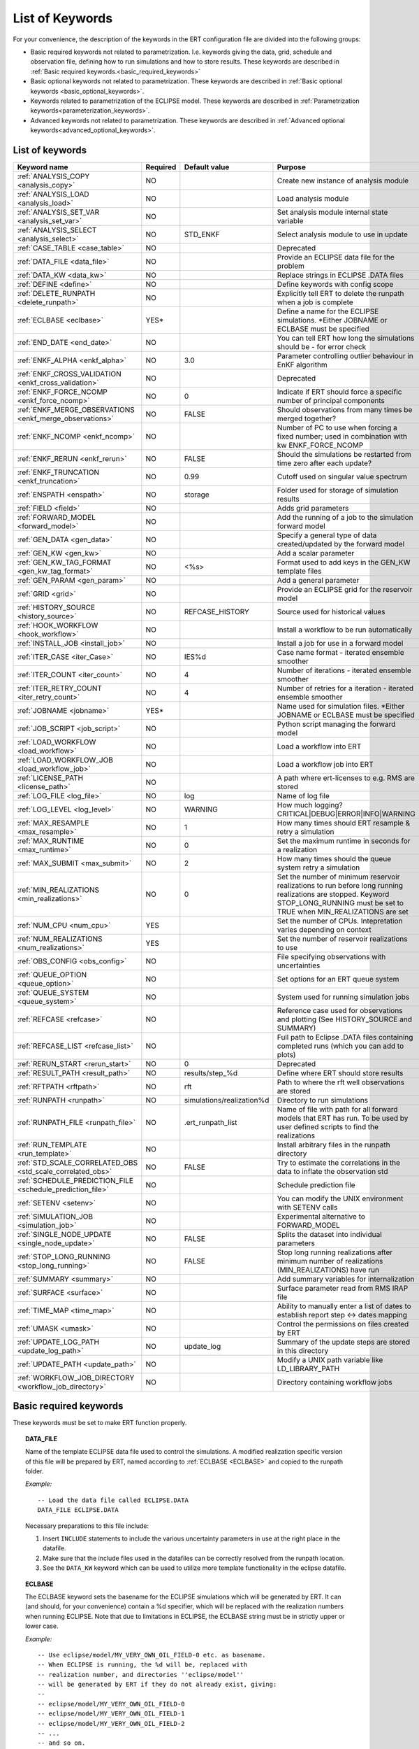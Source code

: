 .. _ert_kw_full_doc:

List of Keywords
====================

For your convenience, the description of the keywords in the ERT configuration file
are divided into the following groups:

* Basic required keywords not related to parametrization. I.e. keywords giving
  the data, grid, schedule and observation file, defining how to run simulations
  and how to store results. These keywords are described in :ref:`Basic required
  keywords.<basic_required_keywords>`
* Basic optional keywords not related to parametrization. These keywords are
  described in :ref:`Basic optional keywords <basic_optional_keywords>`.
* Keywords related to parametrization of the ECLIPSE model. These keywords are
  described in :ref:`Parametrization keywords<parameterization_keywords>`.
* Advanced keywords not related to parametrization. These keywords are described
  in :ref:`Advanced optional keywords<advanced_optional_keywords>`.


List of keywords
----------------

=====================================================================   ======================================  ==============================  ==============================================================================================================================================
Keyword name                                                            Required                                Default value                   Purpose
=====================================================================   ======================================  ==============================  ==============================================================================================================================================
:ref:`ANALYSIS_COPY <analysis_copy>`                                    NO                                                                      Create new instance of analysis module
:ref:`ANALYSIS_LOAD <analysis_load>`                                    NO                                                                      Load analysis module
:ref:`ANALYSIS_SET_VAR <analysis_set_var>`                              NO                                                                      Set analysis module internal state variable
:ref:`ANALYSIS_SELECT <analysis_select>`                                NO                                      STD_ENKF                        Select analysis module to use in update
:ref:`CASE_TABLE <case_table>`                                          NO                                                                      Deprecated
:ref:`DATA_FILE <data_file>`                                            NO                                                                      Provide an ECLIPSE data file for the problem
:ref:`DATA_KW <data_kw>`                                                NO                                                                      Replace strings in ECLIPSE .DATA files
:ref:`DEFINE <define>`                                                  NO                                                                      Define keywords with config scope
:ref:`DELETE_RUNPATH <delete_runpath>`                                  NO                                                                      Explicitly tell ERT to delete the runpath when a job is complete
:ref:`ECLBASE <eclbase>`                                                YES\*                                                                   Define a name for the ECLIPSE simulations. \*Either JOBNAME or ECLBASE must be specified
:ref:`END_DATE <end_date>`                                              NO                                                                      You can tell ERT how long the simulations should be - for error check
:ref:`ENKF_ALPHA <enkf_alpha>`                                          NO                                      3.0                             Parameter controlling outlier behaviour in EnKF algorithm
:ref:`ENKF_CROSS_VALIDATION <enkf_cross_validation>`                    NO                                                                      Deprecated
:ref:`ENKF_FORCE_NCOMP <enkf_force_ncomp>`                              NO                                      0                               Indicate if ERT should force a specific number of principal components
:ref:`ENKF_MERGE_OBSERVATIONS <enkf_merge_observations>`                NO                                      FALSE                           Should observations from many times be merged together?
:ref:`ENKF_NCOMP <enkf_ncomp>`                                          NO                                                                      Number of PC to use when forcing a fixed number; used in combination with kw ENKF_FORCE_NCOMP
:ref:`ENKF_RERUN <enkf_rerun>`                                          NO                                      FALSE                           Should the simulations be restarted from time zero after each update?
:ref:`ENKF_TRUNCATION <enkf_truncation>`                                NO                                      0.99                            Cutoff used on singular value spectrum
:ref:`ENSPATH <enspath>`                                                NO                                      storage                         Folder used for storage of simulation results
:ref:`FIELD <field>`                                                    NO                                                                      Adds grid parameters
:ref:`FORWARD_MODEL <forward_model>`                                    NO                                                                      Add the running of a job to the simulation forward model
:ref:`GEN_DATA <gen_data>`                                              NO                                                                      Specify a general type of data created/updated by the forward model
:ref:`GEN_KW <gen_kw>`                                                  NO                                                                      Add a scalar parameter
:ref:`GEN_KW_TAG_FORMAT <gen_kw_tag_format>`                            NO                                      <%s>                            Format used to add keys in the GEN_KW template files
:ref:`GEN_PARAM <gen_param>`                                            NO                                                                      Add a general parameter
:ref:`GRID <grid>`                                                      NO                                                                      Provide an ECLIPSE grid for the reservoir model
:ref:`HISTORY_SOURCE <history_source>`                                  NO                                      REFCASE_HISTORY                 Source used for historical values
:ref:`HOOK_WORKFLOW <hook_workflow>`                                    NO                                                                      Install a workflow to be run automatically
:ref:`INSTALL_JOB <install_job>`                                        NO                                                                      Install a job for use in a forward model
:ref:`ITER_CASE <iter_Case>`                                            NO                                      IES%d                           Case name format - iterated ensemble smoother
:ref:`ITER_COUNT <iter_count>`                                          NO                                      4                               Number of iterations - iterated ensemble smoother
:ref:`ITER_RETRY_COUNT <iter_retry_count>`                              NO                                      4                               Number of retries for a iteration - iterated ensemble smoother
:ref:`JOBNAME <jobname>`                                                YES\*                                                                   Name used for simulation files. \*Either JOBNAME or ECLBASE must be specified
:ref:`JOB_SCRIPT <job_script>`                                          NO                                                                      Python script managing the forward model
:ref:`LOAD_WORKFLOW <load_workflow>`                                    NO                                                                      Load a workflow into ERT
:ref:`LOAD_WORKFLOW_JOB <load_workflow_job>`                            NO                                                                      Load a workflow job into ERT
:ref:`LICENSE_PATH <license_path>`                                      NO                                                                      A path where ert-licenses to e.g. RMS are stored
:ref:`LOG_FILE <log_file>`                                              NO                                      log                             Name of log file
:ref:`LOG_LEVEL <log_level>`                                            NO                                      WARNING                         How much logging? CRITICAL|DEBUG|ERROR|INFO|WARNING
:ref:`MAX_RESAMPLE <max_resample>`                                      NO                                      1                               How many times should ERT resample & retry a simulation
:ref:`MAX_RUNTIME <max_runtime>`                                        NO                                      0                               Set the maximum runtime in seconds for a realization
:ref:`MAX_SUBMIT <max_submit>`                                          NO                                      2                               How many times should the queue system retry a simulation
:ref:`MIN_REALIZATIONS <min_realizations>`                              NO                                      0                               Set the number of minimum reservoir realizations to run before long running realizations are stopped. Keyword STOP_LONG_RUNNING must be set to TRUE when MIN_REALIZATIONS are set
:ref:`NUM_CPU <num_cpu>`                                                YES                                                                     Set the number of CPUs. Intepretation varies depending on context
:ref:`NUM_REALIZATIONS <num_realizations>`                              YES                                                                     Set the number of reservoir realizations to use
:ref:`OBS_CONFIG <obs_config>`                                          NO                                                                      File specifying observations with uncertainties
:ref:`QUEUE_OPTION <queue_option>`                                      NO                                                                      Set options for an ERT queue system
:ref:`QUEUE_SYSTEM <queue_system>`                                      NO                                                                      System used for running simulation jobs
:ref:`REFCASE <refcase>`                                                NO                                                                      Reference case used for observations and plotting (See HISTORY_SOURCE and SUMMARY)
:ref:`REFCASE_LIST <refcase_list>`                                      NO                                                                      Full path to Eclipse .DATA files containing completed runs (which you can add to plots)
:ref:`RERUN_START  <rerun_start>`                                       NO                                      0                               Deprecated
:ref:`RESULT_PATH  <result_path>`                                       NO                                      results/step_%d                 Define where ERT should store results
:ref:`RFTPATH <rftpath>`                                                NO                                      rft                             Path to where the rft well observations are stored
:ref:`RUNPATH <runpath>`                                                NO                                      simulations/realization%d       Directory to run simulations
:ref:`RUNPATH_FILE <runpath_file>`                                      NO                                      .ert_runpath_list               Name of file with path for all forward models that ERT has run. To be used by user defined scripts to find the realizations
:ref:`RUN_TEMPLATE <run_template>`                                      NO                                                                      Install arbitrary files in the runpath directory
:ref:`STD_SCALE_CORRELATED_OBS <std_scale_correlated_obs>`              NO                                      FALSE                           Try to estimate the correlations in the data to inflate the observation std
:ref:`SCHEDULE_PREDICTION_FILE <schedule_prediction_file>`              NO                                                                      Schedule prediction file
:ref:`SETENV <setenv>`                                                  NO                                                                      You can modify the UNIX environment with SETENV calls
:ref:`SIMULATION_JOB <simulation_job>`                                  NO                                                                      Experimental alternative to FORWARD_MODEL
:ref:`SINGLE_NODE_UPDATE <single_node_update>`                          NO                                      FALSE                           Splits the dataset into individual parameters
:ref:`STOP_LONG_RUNNING <stop_long_running>`                            NO                                      FALSE                           Stop long running realizations after minimum number of realizations (MIN_REALIZATIONS) have run
:ref:`SUMMARY  <summary>`                                               NO                                                                      Add summary variables for internalization
:ref:`SURFACE <surface>`                                                NO                                                                      Surface parameter read from RMS IRAP file
:ref:`TIME_MAP  <time_map>`                                             NO                                                                      Ability to manually enter a list of dates to establish report step <-> dates mapping
:ref:`UMASK <umask>`                                                    NO                                                                      Control the permissions on files created by ERT
:ref:`UPDATE_LOG_PATH  <update_log_path>`                               NO                                      update_log                      Summary of the update steps are stored in this directory
:ref:`UPDATE_PATH  <update_path>`                                       NO                                                                      Modify a UNIX path variable like LD_LIBRARY_PATH
:ref:`WORKFLOW_JOB_DIRECTORY  <workflow_job_directory>`                 NO                                                                      Directory containing workflow jobs
=====================================================================   ======================================  ==============================  ==============================================================================================================================================



Basic required keywords
-----------------------
.. _basic_required_keywords:

These keywords must be set to make ERT function properly.

.. _data_file:
.. topic:: DATA_FILE

        Name of the template ECLIPSE data file used to control the simulations.
        A modified realization specific version of this file will be prepared by ERT,
        named according to :ref:`ECLBASE <ECLBASE>` and copied to the runpath
        folder.


        *Example:*

        ::

                -- Load the data file called ECLIPSE.DATA
                DATA_FILE ECLIPSE.DATA

        Necessary preparations to this file include:

        1. Insert ``INCLUDE`` statements to include the various uncertainty
           parameters in use at the right place in the datafile.

        2. Make sure that the include files used in the datafiles can be
           correctly resolved from the runpath location.

        3. See the ``DATA_KW`` keyword which can be used to utilize more template
           functionality in the eclipse datafile.



.. _eclbase:
.. topic:: ECLBASE

        The ECLBASE keyword sets the basename for the ECLIPSE simulations which will
        be generated by ERT. It can (and should, for your convenience) contain a %d
        specifier, which will be replaced with the realization numbers when running
        ECLIPSE. Note that due to limitations in ECLIPSE, the ECLBASE string must be
        in strictly upper or lower case.

        *Example:*

        ::

                -- Use eclipse/model/MY_VERY_OWN_OIL_FIELD-0 etc. as basename.
                -- When ECLIPSE is running, the %d will be, replaced with
                -- realization number, and directories ''eclipse/model''
                -- will be generated by ERT if they do not already exist, giving:
                --
                -- eclipse/model/MY_VERY_OWN_OIL_FIELD-0
                -- eclipse/model/MY_VERY_OWN_OIL_FIELD-1
                -- eclipse/model/MY_VERY_OWN_OIL_FIELD-2
                -- ...
                -- and so on.

                ECLBASE eclipse/model/MY_VERY_OWN_OIL_FIELD-%d

        **Note:** JOBNAME can be used as an alternative to ECLBASE.

.. _jobname:
.. topic::  JOBNAME

        As an alternative to the ECLBASE keyword you can use the JOBNAME keyword; in
        particular in cases where your forward model does not include ECLIPSE at all
        that makes more sense. If JOBNAME is used instead of ECLBASE the same rules of
        no-mixed-case apply.

.. _grid:
.. topic:: GRID

        This is the name of an existing GRID/EGRID file for your ECLIPSE model. If you
        had to create a new grid file when preparing your ECLIPSE reservoir model for
        use with ERT, this should point to the new .EGRID file. The main use of the
        grid is to map out active and inactive cells when using FIELD data and define
	the dimension of the property parameter files in the FIELD keyword. If you do
        not use FIELD data you do not need the GRID keyword. The grid argument will
        only be used by the main ERT application and not passed down to the forward
        model in any way.

	A new way of handling property values for the FIELD keyword is to use a
        help grid called ERTBOX grid. The GRID keyword should in this case specify
        the ERTBOX filename (which is in EGRID format). The ERTBOX grid 
        is a grid with the same spatial location and rotation (x,y location) as the 
	modelling grid, but it is a regular grid in a rectangular box. The dimensions 
	of the ERTBOX grid laterally is the same as the modelling grid, but the number 
	of layers is only large enough to store the properties for one zone, not the 
	whole modelling grid.
	
	The number of layers must at least be as large as the number of layers 
        in the zone in the modelling grid with most layers. The properties used in
	the FIELD keyword have the dimension of the ERTBOX grid and represents 
	properties of one zone from the modelling grid. Each grid cell in the modelling 
	grid for a given zone corresponds to one unique grid cell 
	in the ERTBOX grid. Inactive grid cells in the modelling grid also corresponds 
	to grid cells in the ERTBOX grid. There may exists layers of grid cells in the 
	ERTBOX grid that does not corresponds to grid cells in the modelling grid. 
	It is recommended to let all grid cells in the ERTBOX grid be active and have
	realistic values and not a 'missing code'. For cases where the modelling grid 
	is kept fixed for all realisations, this is not important, but for cases where 
	the number of layers for the zones in the modelling grid may vary from 
	realisation to realisation, this approach is more robust. It avoids mixing real 
	physical values from one realisation with missing code value from another 
	realization when calculating updated ensemble vectors.
	 

        *Example:*

        ::

                -- Load the .EGRID file called MY_GRID.EGRID
                GRID MY_GRID.EGRID


.. _num_realizations:
.. topic:: NUM_REALIZATIONS

        This is just the size of the ensemble, i.e. the number of realizations/members
        in the ensemble.

        *Example:*

        ::

                -- Use 200 realizations/members
                NUM_REALIZATIONS 200

.. _num_cpu:
.. topic:: NUM_CPU

    Equates to the ``-n`` argument in the context of LSF. For TORQUE, it is
    simply a upper bound for the product of nodes and CPUs per node.

    *Example:*

    ::

        NUM_CPU 2


Basic optional keywords
-----------------------
.. _basic_optional_keywords:

These keywords are optional. However, they serve many useful purposes, and it is
recommended that you read through this section to get a thorough idea of what's
possible to do with ERT.

.. _data_kw:
.. topic:: DATA_KW

        The keyword DATA_KW can be used for inserting strings into placeholders in the
        ECLIPSE data file. For instance, it can be used to insert include paths.

        *Example:*

        ::

                -- Define the alias MY_PATH using DATA_KW. Any instances of <MY_PATH> (yes, with brackets)
                -- in the ECLIPSE data file will now be replaced with /mnt/my_own_disk/my_reservoir_model
                -- when running the ECLIPSE jobs.
                DATA_KW  MY_PATH  /mnt/my_own_disk/my_reservoir_model

        The DATA_KW keyword is of course optional. Note also that ERT has some
        built in magic strings.


.. _license_path:
.. topic:: LICENSE_PATH

    A path where ert-licenses to e.g. RMS are stored.


.. _random_seed:
.. topic:: RANDOM_SEED

        Set specific seed for reproducibility.


.. _log_file:
.. topic:: LOG_FILE

        Name of log file


.. _log_level:
.. topic:: LOG_LEVEL

        What level should be logged. Can be one of:
                        - `CRITICAL`
                        - `ERROR`
                        - `WARNING`
                        - `INFO`
                        - `DEBUG`

                Default is `WARNING`.


.. _delete_runpath:
.. topic:: DELETE_RUNPATH

        When the ERT application is running it creates directories for
        the forward model simulations, one for each realization. When
        the simulations are done, ERT will load the results into the
        internal database. By default the realization folders will be
        left intact after ERT has loaded the results, but using the
        keyword DELETE_RUNPATH you can request to have (some of) the
        directories deleted after results have been loaded.

        *Example A:*

        ::

                -- Delete simulation directories 0 to 99
                DELETE_RUNPATH 0-99

        *Example B:*

        ::

                -- Delete simulation directories 0 to 10 as well as 12, 15 and 20.
                DELETE_RUNPATH 0 - 10, 12, 15, 20

        The DELETE_RUNPATH keyword is optional.


.. _rerun_start:
.. topic:: RERUN_START

        `RERUN_START` is deprecated.


.. _end_date:
.. topic:: END_DATE

        When running a set of models from beginning to end ERT does
        not now in advance how long the simulation is supposed to be,
        it is therefore impossible beforehand to determine which
        restart file number should be used as target file, and the
        procedure used for Smoother runs can not be used to verify that an
        ECLIPSE simulation has run to the end.

        By using the END_DATE keyword you can tell ERT that the
        simulation should go at least up to the date given by
        END_DATE, otherwise they will be regarded as failed. The
        END_DATE does not need to correspond exactly to the end date
        of the simulation, it must just be set so that all simulations
        which go to or beyond END_DATE are regarded as successfull.

        *Example:*

        ::

                END_DATE  10/05/2010

        With this END_DATE setting all simulations which have gone to
        at least May 10th 2010 are OK.


.. _enspath:
.. topic:: ENSPATH

        The ENSPATH should give the name of a folder that will be used
        for storage by ERT. Note that the contents of
        this folder is not intended for human inspection. By default,
        ENSPATH is set to "storage".

        *Example:*

        ::

                -- Use internal storage in /mnt/my_big_enkf_disk
                ENSPATH /mnt/my_big_enkf_disk

        The ENSPATH keyword is optional.


.. _history_source:
.. topic:: HISTORY_SOURCE

        In the observation configuration file you can enter
        observations with the keyword HISTORY_OBSERVATION; this means
        that ERT will extract observed values from the model
        historical summary vectors of the reference case. What source
        to use for the  historical values can be controlled with the
        HISTORY_SOURCE keyword. The different possible values for the
        HISTORY_SOURCE keyword are:


        REFCASE_HISTORY
                This is the default value for HISTORY_SOURCE,
                ERT will fetch the historical values from the *xxxH*
                keywords in the refcase summary, e.g. observations of
                WGOR:OP_1 is based the WGORH:OP_1 vector from the
                refcase summary.

        REFCASE_SIMULATED
                In this case the historical values are based on the
                simulated values from the refcase, this is mostly relevant when a you want
                compare with another case which serves as 'the truth'.

        When setting HISTORY_SOURCE to either REFCASE_SIMULATED or REFCASE_HISTORY you
        must also set the REFCASE variable to point to the ECLIPSE data file in an
        existing reference case (should be created with the same schedule file as you
        are using now).

        *Example:*

        ::

                -- Use historic data from reference case
                HISTORY_SOURCE  REFCASE_HISTORY
                REFCASE         /somefolder/ECLIPSE.DATA

        The HISTORY_SOURCE keyword is optional.

.. _refcase:
.. topic:: REFCASE

        The REFCASE key is used to provide ERT an existing ECLIPSE simulation
        from which it can read various information at startup. The intention is
        to ease the configuration needs for the user. Functionality provided with the
        refcase:

        * summary keys are read from the refcase to enable use of wildcards.

        * extract observed values from the refcase using the
          :ref:`HISTORY_OBSERVATION <HISTORY_OBSERVATION>` and
          :ref:`HISTORY_SOURCE <HISTORY_SOURCE>` keys.


        The REFCASE keyword should point to an existing ECLIPSE simulation;
        ert will then look up and load the corresponding summary results.

        *Example:*

        ::

                -- The REFCASE keyword points to the datafile of an existing ECLIPSE simulation.
                REFCASE /path/to/somewhere/SIM_01_BASE.DATA


        Please note that the refcase is a common source of frustration for ERT users. The
        reason is that ERT indexes summary observation values according to the report steping
        of the reservoir simulator. This indexing is extracted by the report steps of the
        refcase when staring ERT. Later on when extracting results from forecasted
        simulations ERT requires that the indexing is according to that of the refcase. During a
        project it is very easy to introduce inconsistencies between the indexing in the
        refcase, the forward model and the internalized summary results in storage.
        Unfortunately, ERT does not handle this well and leaves the user with cryptical
        error messages.

        For the time being, it is hence necessary to keep the reporting as defined in the
        SCHEDULE section of the refcase and the model used in the project identical.

        The HISTORY_SOURCE keyword is optional. But if you are to perform model updating,
        indexing of summary observations need to be defined. This is either done by the
        REFCASE or the :ref:`TIME_MAP <TIME_MAP>` keyord, and the former is recommended.


.. _install_job:
.. topic:: INSTALL_JOB

        The INSTALL_JOB keyword is used to instruct ERT how to run
        external applications and scripts, i.e. defining a job. After a job has been
        defined with INSTALL_JOB, it can be used with the FORWARD_MODEL keyword. For
        example, if you have a script which generates relative permeability curves
        from a set of parameters, it can be added as a job, allowing you to do history
        matching and sensitivity analysis on the parameters defining the relative
        permeability curves.

        The INSTALL_JOB keyword takes two arguments, a job name and the name of a
        configuration file for that particular job.

        *Example:*

        ::

                -- Define a Lomeland relative permeabilty job.
                -- The file jobs/lomeland.txt contains a detailed
                -- specification of the job.
                INSTALL_JOB LOMELAND jobs/lomeland.txt

        The configuration file used to specify an external job is easy to use and very
        flexible. It is documented in Customizing the simulation workflow in ERT.

        The INSTALL_JOB keyword is optional.

.. _obs_config:
.. topic:: OBS_CONFIG

        The OBS_CONFIG key should point to a file defining observations and associated
        uncertainties. The file should be in plain text and formatted according to the
        guidelines given in :ref:`Creating an observation file for use with ERT<Configuring_observations_for_ERT>`.

	    If you include HISTORY_OBSERVATION in the observation file, you must
	    provide a reference Eclipse case through the REFCASE keyword.

        *Example:*

        ::

                -- Use the observations in my_observations.txt
                OBS_CONFIG my_observations.txt

        The OBS_CONFIG keyword is optional, but for your own convenience, it is
        strongly recommended to provide an observation file.

.. _result_path:
.. topic:: RESULT_PATH

        ERT will print some simple tabulated results at each report
        step. The RESULT_PATH keyword should point to a folder where the tabulated
        results are to be written. It can contain a %d specifier, which will be
        replaced with the report step. The default value for RESULT_PATH is
        "results/step_%d".

        *Example:*

        ::

                -- Changing RESULT_PATH
                RESULT_PATH my_nice_results/step-%d

        The RESULT_PATH keyword is optional.

.. _runpath:
.. topic:: RUNPATH

        The RUNPATH keyword should give the name of the folders where the ECLIPSE
        simulations are executed. It should contain at least one %d specifier, which
        will be replaced by the realization number when ERT creates the folders.
        Optionally, it can contain one more %d specifier, which will be replaced by
        the iteration number.

        By default, RUNPATH is set to "simulations/realization-%d".

        *Example A:*

        ::

                -- Giving a RUNPATH with just one %d specifer.
                RUNPATH /mnt/my_scratch_disk/realization-%d

        *Example B:*

        ::

                -- Giving a RUNPATH with two %d specifers.
                RUNPATH /mnt/my_scratch_disk/realization-%d/iteration-%d

        The RUNPATH keyword is optional.


.. _runpath_file:
.. topic:: RUNPATH_FILE

        When running workflows based on external scripts it is necessary to 'tell' the
        external script in some way or another were all the realisations are located in
        the filesystem. Since the number of realisations can be quite high this will
        easily overflow the commandline buffer; the solution which is used is therefor
        to let ERT write a reagular file which looks like this::

                0   /path/to/realisation0   CASE0   iter
                1   /path/to/realisation1   CASE1   iter
                ...
                N   /path/to/realisationN   CASEN   iter

        The path to this file can then be passed to the scripts using the
        magic string <RUNPATH_FILE>. The RUNPATH_FILE will by default be
        stored as .ert_runpath_list in the same directory as the configuration
        file, but you can set it to something else with the RUNPATH_FILE key.


.. _run_template:
.. topic:: RUN_TEMPLATE

        Install arbitrary files in the runpath directory.


Keywords controlling the simulations
------------------------------------
.. _keywords_controlling_the_simulations:

.. _min_realizations:
.. topic:: MIN_REALIZATIONS

        MIN_REALIZATIONS is the minimum number of realizations that
        must have succeeded for the simulation to be regarded as a
        success.

        MIN_REALIZATIONS can also be used in combination with
        STOP_LONG_RUNNING, see the documentation for STOP_LONG_RUNNING
        for a description of this.

        *Example:*

        ::

                MIN_REALIZATIONS  20

        The MIN_REALIZATIONS key can also be set as a percentage of
        NUM_REALIZATIONS

        ::

                MIN_REALIZATIONS  10%

        The MIN_REALIZATIONS key is optional, but if it has not been
        set *all* the realisations must succeed.

        Please note that MIN_REALIZATIONS = 0 means all simulations must succeed
        (this happens to be the default value). Note MIN_REALIZATIONS is rounded up
        e.g. 2% of 20 realizations is rounded to 1.


.. _stop_long_running:
.. topic:: STOP_LONG_RUNNING

        The STOP_LONG_RUNNING key is used in combination with the MIN_REALIZATIONS key
        to control the runtime of simulations. When STOP_LONG_RUNNING is set to TRUE,
        MIN_REALIZATIONS is the minimum number of realizations run before the
        simulation is stopped. After MIN_REALIZATIONS have succeded successfully, the
        realizatons left are allowed to run for 25% of the average runtime for
        successfull realizations, and then killed.

        *Example:*

        ::

                -- Stop long running realizations after 20 realizations have succeeded
                MIN_REALIZATIONS  20
                STOP_LONG_RUNNING TRUE

        The STOP_LONG_RUNNING key is optional. The MIN_REALIZATIONS key must be set
        when STOP_LONG_RUNNING is set to TRUE.


.. _max_runtime:
.. topic:: MAX_RUNTIME

        The MAX_RUNTIME keyword is used to control the runtime of simulations. When
        MAX_RUNTIME is set, a job is only allowed to run for MAX_RUNTIME, given in
        seconds. A value of 0 means unlimited runtime.

        *Example:*

        ::

                -- Let each realizations run for 50 seconds
                MAX_RUNTIME 50

        The MAX_RUNTIME key is optional.


Parameterization keywords
-------------------------
.. _parameterization_keywords:

The keywords in this section are used to define a parametrization of the ECLIPSE
model. I.e. defining which parameters to change in a sensitivity analysis
and/or history matching project.


.. _case_table:
.. topic:: CASE_TABLE

        `CASE_TABLE` is deprecated.


.. _field:
.. topic:: FIELD

        The FIELD keyword is used to parametrize quantities which have extent over the
        full grid. Both dynamic properties like pressure, and static properties like
        porosity, are implemented in terms of FIELD objects. When adding fields in the
        config file the syntax is a bit different for dynamic fields (typically
        solution data from ECLIPSE) and parameter fields like permeability and
        porosity or Gaussian Random Fields used by APS.

        **Dynamic fields**

        To add a dynamic field the entry in the configuration file looks like this:

        ::

                FIELD   <ID>   DYNAMIC  MIN:X  MAX:Y

        In this case ID is not an arbitrary string; it must coincide with the keyword
        name found in the ECLIPSE restart file, e.g. PRESSURE. Optionally, you can add
        a minimum and/or a maximum value with MIN:X and MAX:Y.

        *Example A:*

        ::

                -- Adding pressure field (unbounded)
                FIELD PRESSURE DYNAMIC

        *Example B:*

        ::

                -- Adding a bounded water saturation field
                FIELD SWAT DYNAMIC MIN:0.2 MAX:0.95

        **Parameter fields**

        A parameter field (e.g. porosity or permeability or Gaussian Random Fields from APS) is defined as follows:

        ::

                FIELD  ID PARAMETER   <ECLIPSE_FILE>  INIT_FILES:/path/%d  MIN:X MAX:Y OUTPUT_TRANSFORM:FUNC INIT_TRANSFORM:FUNC  FORWARD_INIT:True

	Here ID must be the same as the name of the parameter in the INIT_FILES.
        ECLIPSE_FILE is the name of the file ERT will export this field to when 
        running simulations. Note that there should be an IMPORT statement in 
        the ECLIPSE data file corresponding to the name given with ECLIPSE_FILE in case
        the field parameter is a field used in ECLIPSE data file like perm or poro. 
        INIT_FILES is a filename (with an embedded %d if FORWARD_INIT is set to False)
        to load the initial field from. Can be RMS ROFF format, ECLIPSE restart format
        or ECLIPSE GRDECL format.

        FORWARD_INIT:True means that the files specified in the INIT_FILES are expected 
        to be created by a forward model, and does not need any embedded %d.
	FORWARD_INIT:False means that the files must have been created before running
        ERT and need an embedded %d.

        The input arguments MIN, MAX, INIT_TRANSFORM and OUTPUT_TRANSFORM are all
        optional. MIN and MAX are as for dynamic fields.

        For Assisted history matching, the variables in ERT should be normally
        distributed internally - the purpose of the transformations is to enable
        working with normally distributed variables internally in ERT. Thus, the
        optional arguments INIT_TRANSFORM:FUNC and OUTPUT_TRANSFORM:FUNC are used to
        transform the user input of parameter distribution. INIT_TRANSFORM:FUNC is a
        function which will be applied when they are loaded to ERT.
        OUTPUT_TRANSFORM:FUNC is a function which will be applied to the field when it
        is exported from ERT, and FUNC is the name of a transformation function to be
        applied. The avaialble functions are listed below:

        | "POW10"                       : This function will raise x to the power of 10: :math:`y = 10^x`
        | "TRUNC_POW10" : This function will raise x to the power of 10 - and truncate lower values at 0.001.
        | "LOG"                 : This function will take the NATURAL logarithm of :math:`x: y = \ln{x}`
        | "LN"                  : This function will take the NATURAL logarithm of :math:`x: y = \ln{x}`
        | "LOG10"                       : This function will take the log10 logarithm of :math:`x: y = \log_{10}{x}`
        | "EXP"                 : This function will calculate :math:`y = e^x`.
        | "LN0"                 : This function will calculate :math:`y = \ln{x} + 0.000001`
        | "EXP0"                        : This function will calculate :math:`y = e^x - 0.000001`

        For example, the most common scenario is that underlying log-normal
        distributed permeability in RMS are transformed to normally distributted in
        ERT, then you do:

        INIT_TRANSFORM:LOG To ensure that the variables which were initially
        log-normal distributed are transformed to normal distribution when they are
        loaded into ERT.

        OUTPUT_TRANSFORM:EXP To ensure that the variables are reexponentiated to be
        log-normal distributed before going out to Eclipse.

        If users specify the wrong function name (e.g INIT_TRANSFORM:I_DONT_KNOW), ERT
        will stop and print all the valid function names.

        Regarding format of ECLIPSE_FILE: The default format for the parameter fields
        is binary format of the same type as used in the ECLIPSE restart files. This
        requires that the ECLIPSE datafile contains an IMPORT statement. The advantage
        with using a binary format is that the files are smaller, and reading/writing
        is faster than for plain text files. If you give the ECLIPSE_FILE with the
        extension .grdecl (arbitrary case), ERT will produce ordinary .grdecl files,
        which are loaded with an INCLUDE statement. This is probably what most users
        are used to beforehand - but we recommend the IMPORT form. When using RMS APS 
        plugin to create Gaussian Random Fields, the recommended file format is ROFF binary.

        *Example C:*

        ::

                -- Use Gaussian Random Fields from APS for zone Volon.
		-- RMS APSGUI plugin will create the files specified in INIT_FILES.
		-- ERT will read the INIT_FILES in iteration 0 and write the updated GRF
		-- fields to the files following the keyword PARAMETER after updating.
		-- NOTE: The ERTBOX grid is a container for GRF values (or perm or poro values) and
		-- is used to define the dimension of the fields. It is NOT the modelling grid 
		-- used in RMS or the simulation grid used by ECLIPSE. 
                FIELD  aps_Volon_GRF1  PARAMETER  aps_Volon_GRF1.roff  INIT_FILES:rms/output/aps/aps_Volon_GRF1.roff   MIN:-5.5  MAX:5.5  FORWARD_INIT:True
                FIELD  aps_Volon_GRF2  PARAMETER  aps_Volon_GRF2.roff  INIT_FILES:rms/output/aps/aps_Volon_GRF2.roff   MIN:-5.5  MAX:5.5  FORWARD_INIT:True
                FIELD  aps_Volon_GRF3  PARAMETER  aps_Volon_GRF3.roff  INIT_FILES:rms/output/aps/aps_Volon_GRF3.roff   MIN:-5.5  MAX:5.5  FORWARD_INIT:True

        *Example D:*

        ::

                -- Use perm field for zone A
		-- The GRID keyword should refer to the ERTBOX grid defining the size of the field.
		-- Permeability must be sampled from the geomodel/simulation grid zone into the ERTBOX grid
		-- and exported to /some/path/filename. Note that the name of the property in the input file
		-- in INIT_FILES must be the same as the ID.
                FIELD  perm_zone_A   PARAMETER  perm_zone_A.roff  INIT_FILES:/some/path/perm_zone_A.roff     INIT_TRANSFORM:LOG  OUTPUT_TRANSFORM:EXP   MIN:-5.5  MAX:5.5  FORWARD_INIT:True




        **General fields**

        In addition to dynamic and parameter field there is also a general field,
        where you have fine grained control over input/output. Use of the general
        field type is only relevant for advanced features. The arguments for the
        general field type are as follows:

        ::

                FIELD   ID  GENERAL    FILE_GENERATED_BY_ERT  FILE_LOADED_BY_ERT    <OPTIONS>

        The OPTIONS argument is the same as for the parameter field.

.. _gen_data:
.. topic:: GEN_DATA

        The GEN_DATA keyword is used when estimating data types which ERT does not
        know anything about. GEN_DATA is very similar to GEN_PARAM, but GEN_DATA is
        used for data which are updated/created by the forward model like e.g. seismic
        data. In the main configuration file the input for a GEN_DATA instance is as
        follows:

        ::

                GEN_DATA  ID RESULT_FILE:yyy INPUT_FORMAT:xx  REPORT_STEPS:10,20  ECL_FILE:xxx  OUTPUT_FORMAT:xx  INIT_FILES:/path/files%d TEMPLATE:/template_file TEMPLATE_KEY:magic_string

        The GEN_DATA keyword has many options; in many cases you can leave many of
        them off. We therefore list the required and the optional options separately:

        **Required GEN_DATA options**

        * RESULT_FILE - This is the name of the file generated by the forward model and read by ERT. This filename _must_ have a %d as part of the name, that %d will be replaced by report step when loading.
        * INPUT_FORMAT - The format of the file written by the forward model (i.e. RESULT_FILE) and read by ERT, valid values are ASCII, BINARY_DOUBLE and BINARY_FLOAT.
        * REPORT_STEPS - A list of the report step(s) where you expect the forward model to create a result file. I.e. if the forward model should create a result file for report steps 50 and 100 this setting should be: REPORT_STEPS:50,100. If you have observations of this GEN_DATA data the RESTART setting of the corresponding GENERAL_OBSERVATION must match one of the values given by REPORT_STEPS.

        **Optional GEN_DATA options**

        * ECL_FILE - This is the name of file written by ERT to be read by the forward model.
        * OUTPUT_FORMAT - The format of the files written by ERT and read by the forward model, valid values are ASCII, BINARY_DOUBLE, BINARY_FLOAT and ASCII_TEMPLATE. If you use ASCII_TEMPLATE you must also supply values for TEMPLATE and TEMPLATE_KEY.
        * INIT_FILES - Format string with '%d' of files to load the initial data from.

        *Example:*

        ::

                GEN_DATA 4DWOC  INPUT_FORMAT:ASCII   RESULT_FILE:SimulatedWOC%d.txt   REPORT_STEPS:10,100

        Here we introduce a GEN_DATA instance with name 4DWOC. When the forward model
        has run it should create two files with name SimulatedWOC10.txt and
        SimulatedWOC100.txt. The result files are in ASCII format, ERT will look for
        these files and load the content. The files should be pure numbers - without
        any header.

        **Observe that the GEN_DATA RESULT_FILE setting must have a %d format specifier, that will be replaced with the report step.**


.. _gen_kw:
.. topic:: GEN_KW

        The GEN_KW (abbreviation of general keyword) parameter is based on a template
        file and substitution. In the main config file a GEN_KW instance is defined as
        follows:

        ::

                GEN_KW  ID  my_template.txt  my_eclipse_include.txt  my_priors.txt

        Here ID is an (arbitrary) unique string, my_template.txt is the name of a
        template file, my_eclipse_include.txt is the name of the file which is made
        for each member based on my_template.txt and my_priors.txt is a file
        containing a list of parametrized keywords and a prior distribution for each.
        Note that you must manually edit the ECLIPSE data file so that
        my_eclipse_include.txt is included.

        Let us consider an example where the GEN_KW parameter type is used to estimate
        pore volume multipliers. We would then declare a GEN_KW instance in the main
        ERT configuration file:

        Naming a `GEN_KW` parameter `PRED` will prevent the parameter from being
        added to a ministep dataset.

        ::

                GEN_KW PAR_MULTPV multpv_template.txt multpv.txt multpv_priors.txt

        In the GRID or EDIT section of the ECLIPSE data file, we would insert the
        following include statement:

        ::

                INCLUDE
                 'multpv.txt' /

        The template file multpv_template.txt would contain some parametrized ECLIPSE
        statements:

        ::

                BOX
                 1 10 1 30 13 13 /
                MULTPV
                 300*<MULTPV_BOX1> /
                ENDBOX

                BOX
                 1 10 1 30 14 14 /
                MULTPV
                 300*<MULTPV_BOX2> /
                ENDBOX

        Here, <MULTPV_BOX1> and <MULTPV_BOX2> will act as magic strings. Note that the
        '<' '>' must be present around the magic strings. In this case, the parameter
        configuration file multpv_priors.txt could look like this:

        ::

                MULTPV_BOX2 UNIFORM 0.98 1.03
                MULTPV_BOX1 UNIFORM 0.85 1.00

        In general, the first keyword on each line in the parameter configuration file
        defines a key, which when found in the template file enclosed in '<' and '>',
        is replaced with a value. The rest of the line defines a prior distribution
        for the key. See Prior distributions available in ERT for a list of available
        prior distributions.

        **Example: Using GEN_KW to estimate fault transmissibility multipliers**

        Previously ERT supported a datatype MULTFLT for estimating fault
        transmissibility multipliers. This has now been deprecated, as the
        functionality can be easily achieved with the help of GEN_KW. In the ERT
        config file:

        ::

                GEN_KW  MY-FAULTS   MULTFLT.tmpl   MULTFLT.INC   MULTFLT.txt

        Here MY-FAULTS is the (arbitrary) key assigned to the fault multiplers,
        MULTFLT.tmpl is the template file, which can look like this:

        ::

                MULTFLT
                 'FAULT1'   <FAULT1>  /
                 'FAULT2'   <FAULT2>  /
                /

        and finally the initial distribution of the parameters FAULT1 and FAULT2 are
        defined in the file MULTFLT.txt:

        ::

                FAULT1   LOGUNIF   0.00001   0.1
                FAULT2   UNIFORM   0.00      1.0


        Loading GEN_KW values from an external file

        The default use of the GEN_KW keyword is to let the ERT application sample
        random values for the elements in the GEN_KW instance, but it is also possible
        to tell ERT to load a precreated set of data files, this can for instance be
        used as a component in an experimental design based workflow. When using
        external files to initialize the GEN_KW instances you supply an extra keyword
        ``INIT_FILE:/path/to/priors/files%d`` which tells where the prior files are:

        ::

                GEN_KW  MY-FAULTS   MULTFLT.tmpl   MULTFLT.INC   MULTFLT.txt    INIT_FILES:priors/multflt/faults%d

        In the example above you must prepare files priors/multflt/faults0,
        priors/multflt/faults1, ... priors/multflt/faultsn which ERT will load when
        you initialize the case. The format of the GEN_KW input files can be of two
        varieties:

        1. The files can be plain ASCII text files with a list of numbers:

        ::

                1.25
                2.67

        The numbers will be assigned to parameters in the order found in the
        MULTFLT.txt file.

        2. Alternatively values and keywords can be interleaved as in:

        ::

                FAULT1 1.25
                FAULT2 2.56

        in this case the ordering can differ in the init files and the parameter file.

        The heritage of the ERT program is based on the EnKF algorithm, and the EnKF
        algorithm evolves around Gaussian variables - internally the GEN_KW variables
        are assumed to be samples from the N(0,1) distribution, and the distributions
        specified in the parameters file are based on transformations starting with a
        N(0,1) distributed variable. The slightly awkward consequence of this is that
        to let your sampled values pass through ERT unmodified you must configure the
        distribution NORMAL 0 1 in the parameter file; alternatively if you do not
        intend to update the GEN_KW variable you can use the distribution RAW.


.. _gen_param:
.. topic:: GEN_PARAM

        The GEN_PARAM parameter type is used to estimate parameters which do not
        really fit into any of the other categories. As an example, consider the
        following situation:

        Some external Software (e.g. Cohiba) makes a large vector of random numbers
        which will serve as input to the forward model. It is no requirement that the
        parameter set is large, but if it only consists of a few parameters the GEN_KW
        type will be easier to use. We want to update this parameter with ERT. In
        the main configuration file the input for a GEN_PARAM instance is as follows:

        ::

                GEN_PARAM  ID  ECLIPSE_FILE  INPUT_FORMAT:xx  OUTPUT_FORMAT:xx  INIT_FILES:/path/to/init/files%d (TEMPLATE:/template_file KEY:magic_string)

        here ID is the usual unique string identifying this instance and ECLIPSE_FILE
        is the name of the file which is written into the run directories. The three
        arguments GEN_PARAM, ID and ECLIPSE_FILE must be the three first arguments. In
        addition you must have three additional arguments, INPUT_FORMAT, OUTPUT_FORMAT
        and INIT_FILES. INPUT_FORMAT is the format of the files ERT should load to
        initialize, and OUTPUT_FORMAT is the format of the files ERT writes for the
        forward model. The valid values are:

        * ASCII - This is just text file with formatted numbers.
        * ASCII_TEMPLATE - A plain text file with formatted numbers, and an arbitrary
          header/footer.
        * BINARY_FLOAT - A vector of binary float numbers.
        * BINARY_DOUBLE - A vector of binary double numbers.

        Regarding the different formats - observe the following:

        #. Except the format ASCII_TEMPLATE the files contain no header information.
        #. The format ASCII_TEMPLATE can only be used as output format.
        #. If you use the output format ASCII_TEMPLATE you must also supply a
           TEMPLATE:X and KEY:Y option. See documentation of this below.
        #. For the binary formats files generated by Fortran can not be used - can
           easily be supported on request.

        **Regarding templates:** If you use OUTPUT_FORMAT:ASCII_TEMPLATE you must also
        supply the arguments TEMPLATE:/template/file and KEY:MaGiCKEY. The template
        file is an arbitrary existing text file, and KEY is a magic string found in
        this file. When ERT is running the magic string is replaced with parameter
        data when the ECLIPSE_FILE is written to the directory where the simulation
        is run from. Consider for example the follwing configuration:

        ::

                TEMPLATE:/some/file   KEY:Magic123

        The template file can look like this (only the Magic123 is special):

        ::

                Header line1
                Header line2
                ============
                Magic123
                ============
                Footer line1
                Footer line2

        When ERT is running the string Magic123 is replaced with parameter values,
        and the resulting file will look like this:

        ::

                Header line1
                Header line2
                ============
                1.6723
                5.9731
                4.8881
                .....
                ============
                Footer line1
                Footer line2


.. _gen_kw_tag_format:
.. topic:: GEN_KW_TAG_FORMAT

        Format used to add keys in the `GEN_KW` template files.


.. _surface:
.. topic:: SURFACE

        The SURFACE keyword can be used to work with surface from RMS in the irap
        format. The surface keyword is configured like this:

        ::

                SURFACE TOP   OUTPUT_FILE:surf.irap   INIT_FILES:Surfaces/surf%d.irap   BASE_SURFACE:Surfaces/surf0.irap

        The first argument, TOP in the example above, is the identifier you want to
        use for this surface in ERT. The OUTPUT_FILE key is the name of surface file
        which ERT will generate for you, INIT_FILES points to a list of files which
        are used to initialize, and BASE_SURFACE must point to one existing surface
        file. When loading the surfaces ERT will check that all the headers are
        compatible. An example of a surface IRAP file is:

        ::

                -996   511     50.000000     50.000000
                444229.9688   457179.9688  6809537.0000  6835037.0000
                260      -30.0000   444229.9688  6809537.0000
                0     0     0     0     0     0     0
                2735.7461    2734.8909    2736.9705    2737.4048    2736.2539    2737.0122
                2740.2644    2738.4014    2735.3770    2735.7327    2733.4944    2731.6448
                2731.5454    2731.4810    2730.4644    2730.5591    2729.8997    2726.2217
                2721.0996    2716.5913    2711.4338    2707.7791    2705.4504    2701.9187
                ....

        The surface data will typically be fed into other programs like Cohiba or RMS.
        The data can be updated using e.g. the Smoother.

        **Initializing from the FORWARD MODEL**

        All the parameter types like FIELD, GEN_KW, GEN_PARAM and SURFACE can be
        initialized from the forward model. To achieve this you just add the setting
        FORWARD_INIT:True to the configuration. When using forward init the
        initialization will work like this:

        #. The explicit initialization from the case menu, or when you start a
           simulation, will be ignored.
        #. When the FORWARD_MODEL is complete ERT will try to initialize the node
           based on files created by the forward model. If the init fails the job as a
           whole will fail.
        #. If a node has been initialized, it will not be initialized again if you run
           again. [Should be possible to force this ....]

        When using FORWARD_INIT:True ERT will consider the INIT_FILES setting to find
        which file to initialize from. If the INIT_FILES setting contains a relative
        filename, it will be interpreted relatively to the runpath directory. In the
        example below we assume that RMS has created a file petro.grdecl which
        contains both the PERMX and the PORO fields in grdecl format; we wish to
        initialize PERMX and PORO nodes from these files:

        ::

                FIELD   PORO  PARAMETER    poro.grdecl     INIT_FILES:petro.grdecl  FORWARD_INIT:True
                FIELD   PERMX PARAMETER    permx.grdecl    INIT_FILES:petro.grdecl  FORWARD_INIT:True

        Observe that forward model has created the file petro.grdecl and the nodes
        PORO and PERMX create the ECLIPSE input files poro.grdecl and permx.grdecl, to
        ensure that ECLIPSE finds the input files poro.grdecl and permx.grdecl the
        forward model should contain a job which will copy/convert petro.grdecl ->
        (poro.grdecl,permx.grdecl), this job should not overwrite existing versions of
        permx.grdecl and poro.grdecl. This extra hoops is not strictly needed in all
        cases, but strongly recommended to ensure that you have control over which
        data is used, and that everything is consistent in the case where the forward
        model is run again.


.. _summary:
.. topic:: SUMMARY

        The SUMMARY keyword is used to add variables from the ECLIPSE summary file to
        the parametrization. The keyword expects a string, which should have the
        format VAR:WGRNAME. Here, VAR should be a quantity, such as WOPR, WGOR, RPR or
        GWCT. Moreover, WGRNAME should refer to a well, group or region. If it is a
        field property, such as FOPT, WGRNAME need not be set to FIELD.

        *Example:*

        ::

                -- Using the SUMMARY keyword to add diagnostic variables
                SUMMARY WOPR:MY_WELL
                SUMMARY RPR:8
                SUMMARY F*          -- Use of wildcards requires that you have entered a REFCASE.

        The SUMMARY keyword has limited support for '*' wildcards, if your key
        contains one or more '*' characters all matching variables from the refcase
        are selected. Observe that if your summary key contains wildcards you must
        supply a refcase with the REFCASE key - otherwise it will fail hard.

        **Note:** Properties added using the SUMMARY keyword are only diagnostic. I.e. they have no effect on the sensitivity analysis or history match.


.. _keywords_controlling_the_es_algorithm:

Keywords controlling the ES algorithm
-------------------------------------


.. _enkf_alpha:
.. topic:: ENKF_ALPHA

        See the sub keyword :code:`ENKF_ALPHA` under the :code:`UPDATE_SETTINGS` keyword.

.. _enkf_bootstrap:
.. topic:: ENKF_BOOTSTRAP

        Boolean specifying if we want to resample the Kalman gain matrix in the update
        step. The purpose is to avoid that the ensemble covariance collapses. When
        this keyword is true each ensemble member will be updated based on a Kalman
        gain matrix estimated from a resampling with replacement of the full ensemble.

        In theory and in practice this has worked well when one uses a small number of
        ensemble members.


.. _enkf_cross_validation:
.. topic:: ENKF_CROSS_VALIDATION

        `ENKF_CROSS_VALIDATION` is deprecated.


.. _enkf_force_ncomp:
.. topic:: ENKF_FORCE_NCOMP

        Bool specifying if we want to force the subspace dimension we want to use in
        the EnKF updating scheme (SVD-based) to a specific integer. This is an
        alternative to selecting the dimension using ENKF_TRUNCATION.

        *Example:*

        ::

                -- Setting the the subspace dimension to 2
                ENKF_FORCE_NCOMP     TRUE
                ENKF_NCOMP              2


.. _enkf_mode:
.. topic:: ENKF_MODE

        The ENKF_MODE keyword is used to select which EnKF algorithm to use. Use the
        value STANDARD for the original EnKF algorithm, or SQRT for the so-called
        square root scheme. The default value for ENKF_MODE is STANDARD.

        *Example A:*

        ::

                -- Using the square root update
                ENKF_MODE SQRT

        *Example B:*

        ::

                -- Using the standard update
                ENKF_MODE STANDARD

        The ENKF_MODE keyword is optional.


.. _enkf_merge_observations:
.. topic:: ENKF_MERGE_OBSERVATIONS

        If you use the ENKF_SCHED_FILE option to jump over several dates at a time you
        can choose whether you want to use all the observations in between, or just
        the final. If set to TRUE, all observations will be used. If set to FALSE,
        only the final observation is used. The default value for
        ENKF_MERGE_OBSERVATIONS is FALSE.

        *Example:*

        ::

                -- Merge observations
                ENKF_MERGE_OBSERVATIONS TRUE


.. _enkf_ncomp:
.. topic:: ENKF_NCOMP

        Integer specifying the subspace dimension. Requires that ENKF_FORCE_NCOMP is
        TRUE.

.. _enkf_rerun:
.. topic:: ENKF_RERUN

        This is a boolean switch - TRUE or FALSE. Should the simulation start from
        time zero after each update.


.. _enkf_truncation:
.. topic:: ENKF_TRUNCATION

        Truncation factor for the SVD-based EnKF algorithm (see Evensen, 2007). In
        this algorithm, the forecasted data will be projected into a low dimensional
        subspace before assimilation. This can substantially improve on the results
        obtained with the EnKF, especially if the data ensemble matrix is highly
        collinear (Saetrom and Omre, 2010). The subspace dimension, p, is selected
        such that


        :math:`\frac{\sum_{i=1}^{p} s_i^2}{\sum_{i=1}^r s_i^2} \geq \mathrm{ENKF\_TRUNCATION}`

        where si is the ith singular value of the centered data ensemble matrix and r
        is the rank of this matrix. This criterion is similar to the explained
        variance criterion used in Principal Component Analysis (see e.g. Mardia et
        al. 1979).

        The default value of ENKF_TRUNCATION is 0.99. If ensemble collapse is a big
        problem, a smaller value should be used (e.g 0.90 or smaller). However, this
        does not guarantee that the problem of ensemble collapse will disappear. Note
        that setting the truncation factor to 1.00, will recover the Standard-EnKF
        algorithm if and only if the covariance matrix for the observation errors is
        proportional to the identity matrix.


.. _std_scale_correlated_obs:
.. topic:: STD_SCALE_CORRELATED_OBS

        With this keyword you can instruct ERT to use the simulated data to
        estimate the correlations in the observations, and then inflate the
        observation standard deviation as a way to estimate the real information
        content in the observations. The method is based on PCA, the scaling
        factor is calculated as:

        :math:`\sqrt{\frac{N_{\sigma}}{N_{\mathrm{obs}}}}`


        where :math:`N_{\sigma}` is the number of singular components, at (fixed)
        truncation 0.95 and :math:`N_{\mathrm{obs}}` is the number of observations.
        The STD_SCALE_CORRELATED_OBS keyword will flatten all your observations,
        including temporal and spatial correlations. For more fine grained
        control you can use the STD_CALE_CORRELATED_OBS workflow job, or even
        write your own plugins.



.. _update_log_path:
.. topic:: UPDATE_LOG_PATH

        A summary of the data used for updates are stored in this directory.


.. _update_settings:
.. topic:: UPDATE_SETTINGS

        The :code:`UPDATE_SETTINGS` keyword is a *super-keyword* which can be used to
        control parameters which apply to the Ensemble Smoother update algorithm. The
        :code:`UPDATE_SETTINGS` currently supports the two subkeywords:

        ENKF_ALPHA Scaling factor used when detecting outliers. Increasing this
        factor means that more observations will potentially be included in the
        assimilation. The default value is 3.00..

        Including outliers in the Smoother algorithm can dramatically increase the
        coupling between the ensemble members. It is therefore important to filter out
        these outlier data prior to data assimilation. An observation, :math:`\textstyle
        d^o_i`, will be classified as an outlier if

        :math:`|d^o_i - \bar{d}_i| > \mathrm{ENKF\_ALPHA} \left(s_{d_i} + \sigma_{d^o_i}\right)`

        where :math:`\textstyle\boldsymbol{d}^o` is the vector of observed data,
        :math:`\textstyle\boldsymbol{\bar{d}}` is the average of the forcasted data ensemble,
        :math:`\textstyle\boldsymbol{s_{d}}` is the vector of estimated standard deviations
        for the forcasted data ensemble, and :math:`\textstyle\boldsymbol{s_{d}^o}` is the
        vector standard deviations for the observation error (specified a priori).


        STD_CUTOFF If the ensemble variation for one particular measurment is below
        this limit the observation will be deactivated. The default value for
        this cutoff is 1e-6.

        Observe that for the updates many settings should be applied on the analysis
        module in question.



**References**

* Evensen, G. (2007). "Data Assimilation, the Ensemble Kalman Filter", Springer.
* Mardia, K. V., Kent, J. T. and Bibby, J. M. (1979). "Multivariate Analysis", Academic Press.
* Saetrom, J. and Omre, H. (2010). "Ensemble Kalman filtering with shrinkage regression techniques", Computational Geosciences (online first).


Analysis module
---------------
.. _analysis_module:

The final EnKF linear algebra is performed in an analysis module. The keywords
to load, select and modify the analysis modules are documented here.

.. _analysis_load:
.. topic:: ANALYSIS_LOAD

        The ANALYSIS_LOAD key is the main key to load an analysis module:

        ::

                ANALYSIS_LOAD ANAME  analysis.so

        The first argument ANAME is just an arbitrary unique name which you want to
        use to refer to the module later. The second argument is the name of the
        shared library file implementing the module, this can either be an absolute
        path as /path/to/my/module/ana.so or a relative file name as analysis.so. The
        module is loaded with dlopen() and the normal shared library search semantics
        applies.


.. _analysis_select:
.. topic:: ANALYSIS_SELECT

        This command is used to select which analysis module to actually use in the
        updates:

        ::

                ANALYSIS_SELECT ANAME

        Here ANAME is the name you have assigned to the module when loading it with
        ANALYSIS_LOAD.


.. _analysis_set_var:
.. topic:: ANALYSIS_SET_VAR

        The analysis modules can have internal state, like e.g. truncation cutoff
        values, these values can be manipulated from the config file using the
        ANALYSIS_SET_VAR keyword:

        ::

                ANALYSIS_SET_VAR  ANAME  ENKF_TRUNCATION  0.97

        To use this you must know which variables the module supports setting this
        way. If you try to set an unknown variable you will get an error message on
        stderr.


.. _analysis_copy:
.. topic:: ANALYSIS_COPY

        With the ANALYSIS_COPY keyword you can create a new instance of a module. This
        can be convenient if you want to run the same algorithm with the different
        settings:

        ::

                ANALYSIS_LOAD   A1  analysis.so
                ANALYISIS_COPY  A1  A2

        We load a module analysis.so and assign the name A1; then we copy A1 -> A2.
        The module A1 and A2 are now 100% identical. We then set the truncation to two
        different values:

        ::

                ANALYSIS_SET_VAR A1 ENKF_TRUNCATION 0.95
                ANALYSIS_SET_VAR A2 ENKF_TRUNCATION 0.98


.. _iter_case:
.. topic:: ITER_CASE


        Case name format - iterated ensemble smoother.
                By default, this value is set to `ITERATED_ENSEMBLE_SMOOTHER%d`.


.. _iter_count:
.. topic:: ITER_COUNT

        Number of iterations - iterated ensemble smoother.
                Default is 4.


.. _iter_retry_count:
.. topic:: ITER_RETRY_COUNT

        Number of retries for a iteration - iterated ensemble smoother.
                Defaults to 4.


.. _max_resample:
.. topic:: MAX_RESAMPLE

        How many times should ERT resample & retry a simulation.
                Default is 1.


.. _max_submit:
.. topic:: MAX_SUBMIT

        How many times should the queue system retry a simulation.
                Default is 2.


.. _single_node_update:
.. topic:: SINGLE_NODE_UPDATE

        Splits the dataset into individual parameters.


**Developing analysis modules**

In the analysis module the update equations are formulated based on familiar
matrix expressions, and no knowledge of the innards of the ERT program are
required. Some more details of how modules work can be found here modules.txt.
In principle a module is 'just' a shared library following some conventions, and
if you are sufficiently savvy with gcc you can build them manually, but along
with the ERT installation you should have utility script ert_module which can be
used to build a module; just write ert_module without any arguments to get a
brief usage description.

Advanced optional keywords
--------------------------
.. _advanced_optional_keywords:

The keywords in this section, controls advanced features of ERT. Insight in
the internals of ERT and/or ECLIPSE may
be required to fully understand their effect. Moreover, many of these keywords
are defined in the site configuration, and thus optional to set for the user,
but required when installing ERT at a new site.


.. _define:
.. topic:: DEFINE

        With the DEFINE keyword you can define key-value pairs which will be
        substituted in the rest of the configuration file. The DEFINE keyword expects
        two arguments: a key and a value to replace for that key. Later instances of
        the key enclosed in '<' and '>' will be substituted with the value. The value
        can consist of several strings, in that case they will be joined by one single
        space.

        *Example:*

        ::

                -- Define ECLIPSE_PATH and ECLIPSE_BASE
                DEFINE  ECLIPSE_PATH  /path/to/eclipse/run
                DEFINE  ECLIPSE_BASE  STATF02
                DEFINE  KEY           VALUE1       VALUE2 VALUE3            VALUE4

                -- Set the GRID in terms of the ECLIPSE_PATH
                -- and ECLIPSE_BASE keys.
                GRID    <ECLIPSE_PATH>/<ECLIPSE_BASE>.EGRID

        Observe that when you refer to the keys later in the config file they must be
        enclosed in '<' and '>'. Furthermore, a key-value pair must be defined in the
        config file before it can be used. The last key defined above (KEY) will be
        replaced with VALUE1 VALUE2 VALUE3 VALUE4 - i.e. the extra spaces will be
        discarded.


.. _time_map:
.. topic:: TIME_MAP

        Normally the mapping between report steps and true dates is inferred by
        ERT indirectly by loading the ECLIPSE summary files. In cases where you
        do not have any ECLIPSE summary files you can use the TIME_MAP keyword
        to specify a file with dates which are used to establish this mapping:

        *Example:*

        ::

                -- Load a list of dates from external file: "time_map.txt"
                TIME_MAP time_map.txt

        The format of the TIME_MAP file should just be a list of dates formatted as
        dd/mm/yyyy. The example file below has four dates:

        ::

                01/01/2000
                01/07/2000
                01/01/2001
                01/07/2001



.. _schedule_prediction_file:
.. topic:: SCHEDULE_PREDICTION_FILE

        This is the name of a schedule prediction file. It can contain %d to get
        different files for different members. Observe that the ECLIPSE datafile
        should include only one schedule file, even if you are doing predictions.


Keywords related to running the forward model
---------------------------------------------
.. _keywords_related_to_running_the_forward_model:



.. _forward_model:
.. topic:: FORWARD_MODEL

        The FORWARD_MODEL keyword is used to define how the simulations are executed.
        E.g., which version of ECLIPSE to use, which rel.perm script to run, which
        rock physics model to use etc. Jobs (i.e. programs and scripts) that are to be
        used in the FORWARD_MODEL keyword must be defined using the INSTALL_JOB
        keyword. A set of default jobs is available, and by default FORWARD_MODEL
        takes the value ECLIPSE100.

        The FORWARD_MODEL keyword expects a series of keywords, each defined with
        INSTALL_JOB. ERT will execute the jobs sequentially, in the order they
        are entered. Note that the ENKF_SCHED_FILE keyword can be used to change the
        FORWARD_MODEL for sub-sequences of the run.

        *Example A:*

        ::

                -- Suppose that "MY_RELPERM_SCRIPT" has been defined with
                -- the INSTALL_JOB keyword. This FORWARD_MODEL will execute
                -- "MY_RELPERM_SCRIPT" before ECLIPSE100.
                FORWARD_MODEL MY_RELPERM_SCRIPT ECLIPSE100

        *Example B:*

        ::

                -- Suppose that "MY_RELPERM_SCRIPT" and "MY_ROCK_PHYSICS_MODEL"
                -- has been defined with the INSTALL_JOB keyword.
                -- This FORWARD_MODEL will execute "MY_RELPERM_SCRIPT", then
                -- "ECLIPSE100" and in the end "MY_ROCK_PHYSICS_MODEL".
                FORWARD_MODEL MY_RELPERM_SCRIPT ECLIPSE100 MY_ROCK_PHYSICS_MODEL

        For advanced jobs you can pass string arguments to the job using a KEY=VALUE
        based approach, this is further described in: passing arguments. In available
        jobs in ERT you can see a list of the jobs which are available.


.. _simulation_job:
.. topic:: SIMULATION_JOB

        Experimental alternative to `FORWARD_MODEL`.


.. _job_script:
.. topic:: JOB_SCRIPT

        Running the forward model from ERT is a multi-level process which can be
        summarized as follows:

        #. A Python module called jobs.py is written and stored in the directory where
           the forward simulation is run. The jobs.py module contains a list of
           job-elements, where each element is a Python representation of the code
           entered when installing the job.
        #. ERT submits a Python script to the enkf queue system, this
           script then loads the jobs.py module to find out which programs to run, and
           how to run them.
        #. The job_script starts and monitors the individual jobs in the jobs.py
           module.

        The JOB_SCRIPT variable should point at the Python script which is managing
        the forward model. This should normally be set in the site wide configuration
        file.

.. _queue_system:
.. topic:: QUEUE_SYSTEM

        The keyword QUEUE_SYSTEM can be used to control where the simulation jobs are
        executed. It can take the values LSF, TORQUE, SLURM, RSH (*deprecated*) and LOCAL.

        ::

                -- Tell ERT to use the LSF cluster.
                QUEUE_SYSTEM LSF

        The QUEUE_SYSTEM keyword is optional, and usually defaults to LSF (this is
        site dependent).

.. _queue_option:
.. topic:: QUEUE_OPTION

        The chosen queue system can be configured further to for instance define the
        resources it is using. The different queues have individual options that are
        configurable.

.. _lsf_list_of_kwds:

Available LSF configuration options
^^^^^^^^^^^^^^^^^^^^^^^^^^^^^^^^^^^

.. _lsf_server:
.. topic:: LSF_SERVER

        By using the LSF_SERVER option you essentially tell ERT two things about how
        jobs should be submitted to LSF:

        #. You tell ERT that jobs should be submitted using shell commands.
        #. You tell ERT which server should be used when submitting.

        So when your configuration file has the setting:

        ::

                QUEUE_OPTION LSF LSF_SERVER   be-grid01

        ERT will use ssh to submit your jobs using shell commands on the server
        be-grid01. For this to work you must have passwordless ssh to the server
        be-grid01. If you give the special server name LOCAL ERT will submit using
        shell commands on the current workstation.

        **bsub/bjobs/bkill options**

        By default ERT will use the shell commands bsub, bjobs and bkill to interact
        with the queue system, i.e. whatever binaries are first in your PATH will be
        used. For fine grained control of the shell based submission you can tell ERT
        which programs to use:

        ::

                QUEUE_OPTION   LSF  BJOBS_CMD  /path/to/my/bjobs
                QUEUE_OPTION   LSF  BSUB_CMD   /path/to/my/bsub

        *Example 1*

        ::

                LSF_SERVER    be-grid01
                QUEUE_OPTION  LSF     BJOBS_CMD   /path/to/my/bjobs
                QUEUE_OPTION  LSF     BSUB_CMD    /path/to/my/bsub

        In this example we tell ERT to submit jobs from the workstation be-grid01
        using custom binaries for bsub and bjobs.

.. _lsf_queue:
.. topic:: LSF_QUEUE

        ::

                QUEUE_OPTION LSF LSF_QUEUE name_of_queue

        The name of the LSF queue you are running simulations in.
        For example, ``bsub``, this option will be passed to the ``-q`` parameter:
        https://www.ibm.com/support/knowledgecenter/SSWRJV_10.1.0/lsf_command_ref/bsub.q.1.html

.. _lsf_resources:
.. topic:: LSF_RESOURCES

        ::

                QUEUE_OPTION LSF LSF_RESOURCES resource_string

        From https://www.ibm.com/support/knowledgecenter/SSWRJV_10.1.0/lsf_admin/res_req_strings_about.html:

        Most LSF commands accept a -R res_req argument to specify resource
        requirements. The exact behavior depends on the command. For
        example, specifying a resource requirement for the lsload command
        displays the load levels for all hosts that have the requested resources.

        Specifying resource requirements for the lsrun command causes LSF to
        select the best host out of the set of hosts that have the requested
        resources.

        A resource requirement string describes the resources that a job needs.
        LSF uses resource requirements to select hosts for remote execution and
        job execution.

        Resource requirement strings can be simple (applying to the entire job)
        or compound (applying to the specified number of slots).

.. _lsf_rsh_cmd:
.. topic:: LSF_RSH_CMD

        ::

                QUEUE_OPTION LSF LSF_RSH_CMD name_of_queue

        This option sets the *remote shell* command, which defaults to ``/usr/bin/ssh``.

.. _lsf_login_shell:
.. topic:: LSF_LOGIN_SHELL

        ::

                QUEUE_OPTION LSF LSF_LOGIN_SHELL name_of_queue

        Equates to the ``-L`` parameter of e.g. ``bsub``:
        https://www.ibm.com/support/knowledgecenter/en/SSWRJV_10.1.0/lsf_command_ref/bsub.__l.1.html
        Useful if you need to force the ``bsub`` command to use e.g. ``/bin/csh``.

.. _bsub_cmd:
.. topic:: BSUB_CMD

        The ``bsub`` command. Default: ``bsub``.

        ::

                QUEUE_OPTION LSF BSUB_CMD command

.. _bjobs_cmd:
.. topic:: BJOBS_CMD

        The ``bjobs`` command. Default: ``bjobs``.

        ::

                QUEUE_OPTION LSF BJOBS_CMD command


.. _bkill_cmd:
.. topic:: BKILL_CMD

        The ``bkill`` command. Default: ``bkill``.

        ::

                QUEUE_OPTION LSF BKILL_CMD command


.. _bhist_cmd:
.. topic:: BHIST_CMD

        The ``bhist`` command. Default: ``bhist``.

        ::

                QUEUE_OPTION LSF BHIST_CMD command


.. _bjobs_timeout:
.. topic:: BJOBS_TIMEOUT

        Determines how long-lived the job cache is. Default: ``0`` (i.e. no cache).

        ::

                QUEUE_OPTION LSF BJOBS_TIMEOUT 0


.. _debug_output:
.. topic:: DEBUG_OUTPUT

        Whether or not to output debug information to ``stdout`` (i.e. your
        console). Default: ``FALSE``, but note that the LSF queue system will
        change this value in various failure modes.

        ::

                QUEUE_OPTION LSF DEBUG_OUTPUT FALSE


.. _submit_sleep:
.. topic:: SUBMIT_SLEEP

        Determines for how long the system will sleep between submitting jobs.
        Defaults to 0.

        ::

                QUEUE_OPTION LSF SUBMIT_SLEEP 5


.. _project_code:
.. topic:: PROJECT_CODE

        Equates to the ``-P`` parameter for e.g. ``bsub``. See https://www.ibm.com/support/knowledgecenter/SSWRJV_10.1.0/lsf_command_ref/bsub.__p.1.html

        ::

                QUEUE_OPTION LSF PROJECT_CODE command


.. _exclude_host:
.. topic:: EXCLUDE_HOST

        Comma separated list of hosts to be excluded. The LSF system will pass this
        list of hosts to the ``-R`` argument of e.g. ``bsub`` with the criteria
        ``hname!=<exluded_host_1>``.

        ::

                QUEUE_OPTION LSF EXCLUDE_HOST host1,host2


.. _lsf_max_running:
.. topic:: MAX_RUNNING

        The queue option MAX_RUNNING controls the maximum number of simultaneous jobs
        submitted to the queue when using (in this case) the LSF option in
        QUEUE_SYSTEM.

        ::

                QUEUE_SYSTEM LSF
                -- Submit no more than 30 simultaneous jobs
                -- to the TORQUE cluster.
                QUEUE_OPTION LSF MAX_RUNNING 30


.. _torque_list_of_kwds:

Available TORQUE configuration options
^^^^^^^^^^^^^^^^^^^^^^^^^^^^^^^^^^^^^^

.. _torque_sub_stat_del_cmd:
.. topic:: QSUB_CMD|QSTAT_CMD|QDEL_CMD

        By default ERT will use the shell commands qsub,qstat and qdel to interact with
        the queue system, i.e. whatever binaries are first in your PATH will be used.
        For fine grained control of the shell based submission you can tell ERT which
        programs to use:

        ::

                QUEUE_SYSTEM TORQUE
                QUEUE_OPTION TORQUE QSUB_CMD /path/to/my/qsub
                QUEUE_OPTION TORQUE QSTAT_CMD /path/to/my/qstat
                QUEUE_OPTION TORQUE QDEL_CMD /path/to/my/qdel

In this example we tell ERT to submit jobs using custom binaries for bsub and
bjobs.


.. _torque_queue:
.. topic:: QUEUE

        The name of the TORQUE queue you are running simulations in.

        ::

                QUEUE_OPTION TORQUE QUEUE name_of_queue

.. _torque_cluster_label:
.. topic:: CLUSTER_LABEL

        The name of the TORQUE cluster you are running simulations in. This
        might be a label (serveral clusters), or a single one, as in this example baloo.

        ::

                QUEUE_OPTION TORQUE CLUSTER_LABEL baloo

.. _torque_max_running:
.. topic:: MAX_RUNNING

        The queue option MAX_RUNNING controls the maximum number of simultaneous jobs
        submitted to the queue when using (in this case) the TORQUE option in
        QUEUE_SYSTEM.

        ::

                QUEUE_SYSTEM TORQUE
                -- Submit no more than 30 simultaneous jobs
                -- to the TORQUE cluster.
                QUEUE_OPTION TORQUE MAX_RUNNING 30


.. _torque_nodes_cpus:
.. topic:: NUM_NODES|NUM_CPUS_PER_NODE

        When using TORQUE, you must specify how many nodes a single job should
        use, and how many CPUs per node. The default setup in ERT will use one node and
        one CPU. These options are called NUM_NODES and NUM_CPUS_PER_NODE.

        If the numbers specified is higher than supported by the cluster (i.e. use 32
        CPUs, but no node has more than 16), the job will not start.

        If you wish to increase this number, the program running (typically ECLIPSE)
        will usually also have to be told to correspondingly use more processing units
        (keyword PARALLEL)

        ::

                QUEUE_SYSTEM TORQUE
                -- Use more nodes and CPUs
                -- in the TORQUE cluster per job submitted
                -- This should (in theory) allow for 24 processing
                -- units to be used by eg. ECLIPSE
                QUEUE_OPTION TORQUE NUM_NODES 3
                QUEUE_OPTION TORQUE NUM_CPUS_PER_NODE 8

.. _torque_keep_qsub_output:
.. topic:: KEEP_QSUB_OUTPUT

        Sometimes the error messages from qsub can be useful, if something is seriously
        wrong with the environment or setup. To keep this output (stored in your home
        folder), use this:

        ::

                QUEUE_OPTION TORQUE KEEP_QSUB_OUTPUT 1


.. _torque_submit_sleep:
.. topic:: SUBMIT_SLEEP

        To be more gentle with the TORQUE system you can instruct the driver to sleep
        for every submit request. The argument to the SUBMIT_SLEEP is the number of
        seconds to sleep for every submit, which can be a fraction like 0.5.

        ::

                QUEUE_OPTION TORQUE SUBMIT_SLEEP 0.5

.. _torque_debug_output:
.. topic:: DEBUG_OUTPUT

        You can ask the TORQUE driver to store a debug log of the jobs submitted, and
        the resulting job id. This is done with the queue option DEBUG_OUTPUT:

        ::

                QUEUE_OPTION TORQUE DEBUG_OUTPUT torque_log.txt

.. _configuring_the_rsh_queue:

Configuring the RSH queue (deprecated)
--------------------------------------

.. _rsh_host:
.. topic:: RSH_HOST

        You can run the forward model on workstations using remote-shell
        commands. To use the RSH queue system you must first set a list of computers
        which ERT can use for running jobs:

        ::

                QUEUE_OPTION RSH RSH_HOST   computer1:2  computer2:2   large_computer:8

        Here you tell ERT that you can run on three different computers: computer1,
        computer2 and large_computer. The two first computers can accept two jobs,
        and the last can take eight jobs. Observe the following when using RSH:

        You must have passwordless login to the computers listed in RSH_HOST otherwise
        it will fail hard. ERT does not consider total load on the various computers;
        if have said it can take two jobs, it will get two jobs, irrespective of the
        existing load.

.. _rsh_command:
.. topic:: RSH_COMMAND

        This is the name of the executable used to invoke remote shell operations.
        Will typically be either rsh or ssh. The command given to RSH_COMMAND must
        either be in PATH or an absolute path.

        ::

                QUEUE_OPTION RSH RSH_COMMAND /usr/bin/ssh


.. _max_running_rsh:
.. topic:: MAX_RUNNING

        The queue option keyword MAX_RUNNING controls the maximum number of simultaneous
        jobs running when (in this case) using the RSH option in QUEUE_SYSTEM. If MAX_RUNNING
        exceeds the total capacity defined in RSH_HOST, it will automatically be truncated to
        that capacity.

        *Example:*

        ::

                QUEUE_SYSTEM RSH
                -- No more than 10 simultaneous jobs
                -- running via RSH.
                QUEUE_OPTION RSH MAX_RUNNING 10


.. _configuring_the_slurm_queue:

Configuring the SLURM queue
--------------------------------------

        The slurm queue managing tool has a very fine grained control. In ERT only the options that
        are the most necessary have been added.

.. _slurm_sbatch:
.. topic:: SBATCH

        Command used to submit the jobs.

        ::

                QUEUE_OPTION SLURM SBATCH


.. _slurm_scancel:
.. topic:: SCANCEL

        Command used to cancel the jobs.

        ::

                QUEUE_OPTION SLURM SCANCEL


.. _slurm_scontrol:
.. topic:: SCONTROL

        Command to modify configuration and state

        ::

                QUEUE_OPTION SLURM SCONTROL


.. _slurm_squeue:
.. topic:: SQUEUE

        Command to view information about the queue

        ::

                QUEUE_OPTION SLURM SQUEUE


.. _slurm_partition:
.. topic:: PARTITION

        Partition/queue in which to run the jobs

        ::

                QUEUE_OPTION SLURM PARTITION


.. _slurm_squeue_timeout:
.. topic:: SQUEUE_TIMEOUT

        Specify timeout used when querying for status of the jobs while running.

        ::

                QUEUE_OPTION SLURM SQUEUE_TIMEOUT 10

.. _slurm_smax_runtime:
.. topic:: MAX_RUNTIME

        Specify the maximum runtime (in seconds) for how long a job can run.

        ::

                QUEUE_OPTION SLURM MAX_RUNTIME 100

.. _slurm_memory:
.. topic:: MEMORY

        Memory required per node (MB).
        ::

                QUEUE_OPTION SLURM MEMORY 16000

.. _slurm_memory_per_cpu:
.. topic:: MEMORY_PER_CPU (MB).


        Memory required per allocated CPU
        ::

                QUEUE_OPTION SLURM MEMORY_PER_CPU 4000

.. _slurm_include_host:
.. topic:: INCLUDE_HOST

        Specific host names to use when running the jobs. It is possible to add multiple
        hosts separated by space or comma in one option call

        ::

                QUEUE_OPTION SLURM INCLUDE_HOST host1,host2

.. _slurm_exclude_host:
.. topic:: EXCLUDE_HOST

        Specific host names to exclude when running the jobs. It is possible to add multiple
        hosts separated by space or comma in one option call

        ::

                QUEUE_OPTION SLURM EXCLUDE_HOST host3,host4


.. _max_running_slurm:
.. topic:: MAX_RUNNING

        The queue option keyword MAX_RUNNING controls the maximum number of simultaneous
        jobs running when (in this case) using the SLURM option in QUEUE_SYSTEM.

        *Example:*

        ::

                QUEUE_SYSTEM SLURM
                -- No more than 10 simultaneous jobs
                -- running via SLURM.
                QUEUE_OPTION SLURM MAX_RUNNING 10

Keywords related to plotting
----------------------------
.. _keywords_related_to_plotting:


.. _refcase_list:
.. topic:: REFCASE_LIST

        Provide one or more Eclipse .DATA files for a refcase to be added in the
        plots. This refcase will be plotted in different colours. The summary files
        related to the refcase should be in the same folder as the refcase.

        *Example:*

        ::

                REFCASE_LIST /path/to/refcase1/file1.DATA /path/to/refcase2/file2.DATA


.. _rftpath:
.. topic:: RFTPATH


        RFTPATHs argument is the path to where the rft-files are located.

        ::

                RFTPATH  ../models/wells/rft/




.. _hook_workflow:
.. topic:: HOOK_WORKFLOW

    With the keyword :code:`HOOK_WORKFLOW` you can configure workflow
    'hooks'; meaning workflows which will be run automatically at
    certain points during ERTs execution. Currently there are five
    points in ERTs flow of execution where you can hook in a workflow,
    before the simulations start, :code:`PRE_SIMULATION`; after all
    the simulations have completed, :code:`POST_SIMULATION`; before the
    update step, :code:`PRE_UPDATE`; :code:`POST_UPDATE`; after the update
    step and :code:`PRE_FIRST_UPDATE` only before the first update.
    :code:`PRE_FIRST_UPDATE` will run before :code:`PRE_UPDATE`.
    For non iterative algorithms, :code:`PRE_FIRST_UPDATE` is equal to
    :code:`PRE_UPDATE`. The :code:`POST_SIMULATION` hook is
    typically used to trigger QC workflows:

    ::

        HOOK_WORKFLOW initWFLOW        PRE_SIMULATION
        HOOK_WORKFLOW preUpdateWFLOW   PRE_UPDATE
        HOOK_WORKFLOW postUpdateWFLOW  POST_UPDATE
        HOOK_WORKFLOW QC_WFLOW1        POST_SIMULATION
        HOOK_WORKFLOW QC_WFLOW2        POST_SIMULATION


    In this example the workflow :code:`initWFLOW` will run after all
    the simulation directories have been created, just before the
    forward model is submitted to the queue. The workflow
    :code:`preUpdateWFLOW` will be run before the update step and
    :code:`postUpdateWFLOW` will be run after the update step. When
    all the simulations are complete the two workflows
    :code:`QC_WFLOW1` and :code:`QC_WFLOW2` will be run.

    Observe that the workflows being 'hooked in' with the
    :code:`HOOK_WORKFLOW` must be loaded with the
    :code:`LOAD_WORKFLOW` keyword.

    Currently, :code:`PRE_UPDATE` and :code:`POST_UPDATE` are only
    available from python.


.. _load_workflow:
.. topic:: LOAD_WORKFLOW

    Load a workflow into ERT.


.. _load_workflow_job:
.. topic:: LOAD_WORKFLOW_JOB

    Load a workflow job into ERT.


.. _workflow_job_directory:
.. topic:: WORKFLOW_JOB_DIRECTORY

        Directory containing workflow jobs.


Manipulating the Unix environment
---------------------------------
.. _manipulating_the_unix_environment:

The two keywords SETENV and UPDATE_PATH can be used to manipulate the Unix
environment of the ERT process, the manipulations only apply to the running ERT
instance, and are not applied to the shell.


.. _setenv:
.. topic:: SETENV

        You can use the SETENV keyword to alter the unix environment ERT is running
        in. This is probably most relevant for setting up the environment for the
        external jobs invoked by ERT.

        *Example:*

        ::

                -- Setting up LSF
                SETENV  LSF_BINDIR      /prog/LSF/7.0/linux2.6-glibc2.3-x86_64/bin
                SETENV  LSF_LIBDIR      /prog/LSF/7.0/linux2.6-glibc2.3-x86_64/lib
                SETENV  LSF_UIDDIR      /prog/LSF/7.0/linux2.6-glibc2.3-x86_64/lib/uid
                SETENV  LSF_SERVERDIR   /prog/LSF/7.0/linux2.6-glibc2.3-x86_64/etc
                SETENV  LSF_ENVDIR      /prog/LSF/conf

        Observe that the SETENV command is not as powerful as the corresponding shell
        utility. In particular you can not use $VAR to refer to the existing value of
        an environment variable. To add elements to the PATH variable it is easier to
        use the UPDATE_PATH keyword.


.. _update_path:
.. topic:: UPDATE_PATH

        The UPDATE_PATH keyword will prepend a new element to an existing PATH
        variable, i.e. the config.

        ::

                UPDATE_PATH   PATH  /some/funky/path/bin

        will be equivalent to the shell command:

        ::

                setenv PATH /some/funky/path/bin:$PATH

        The whole thing is just a workaround because we can not use $PATH.


.. _umask:
.. topic:: UMASK

        The `umask` is a concept used by Linux to control the permissions on
        newly created files. By default the files created by ERT will have the
        default permissions of your account, but by using the keyword `UMASK`
        you can alter the permissions of files created by ERT.

        To determine the initial permissions on newly created files start with
        the initial permissions `-rw-rw-rw-` (octal 0666) for files and
        `-rwxrwxrwx` (octal 0777) for directories, and then *~subtract* the
        current umask setting. So if you wish the newly created files to have
        permissions `-rw-r-----` you need to subtract write permissions for
        group and read and write permissions for others - corresponding to
        `umask 0026`.

        ::

           UMASK 0022

        We remove write permissions from group and others, implying that
        everyone can read the files and directories created by ert, but only the
        owner can write to them. Also everyone can execute the directories (i.e.
        list the content).

        ::

           UMASK 0

        No permissions are removed, i.e. everyone can do everything with the
        files and directories created by ERT.

        The umask setting in ERT is passed on to the forward model, and should
        apply to the files/directories created by the forward model also.
        However - the executables in the forward model can in principle set it's
        own umask setting or alter permissions in another way - so there is no
        guarantee that the umask setting will apply to all files created by the
        forward model.

        The octal permissions are based on three octal numbers for owner, group
        and others, where each value is based on adding the constants:

         1: Execute permission
         2: Write permission
         4: Read permission

        So an octal permission of 0754 means:

         - Owner(7) can execute(1), write(2) and read(4).
         - Group(5) can execute(1) and read(4).
         - Others(2) can read(4)
